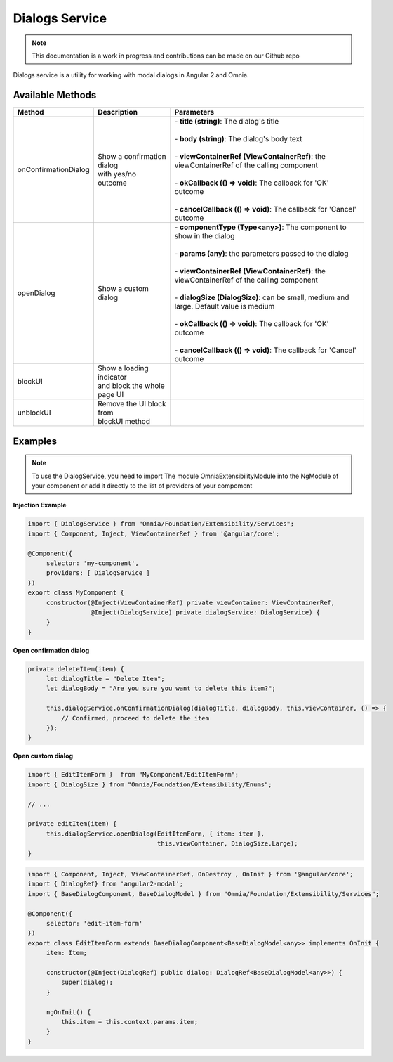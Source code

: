 Dialogs Service
=============================

.. note:: This documentation is a work in progress and contributions can be made on our Github repo

Dialogs service is a utility for working with modal dialogs in Angular 2 and Omnia.

Available Methods
--------------------------------------------------

+----------------------+-------------------------------+--------------------------------------------------------------------------------------------+
| Method               | Description                   | Parameters                                                                                 |
+======================+===============================+============================================================================================+
| onConfirmationDialog | | Show a confirmation dialog  | | - **title (string)**: The dialog's title                                                 |
|                      | | with yes/no outcome         | |                                                                                          |
|                      |                               | | - **body (string)**: The dialog's body text                                              |
|                      |                               | |                                                                                          |
|                      |                               | | - **viewContainerRef (ViewContainerRef)**: the viewContainerRef of the calling component |
|                      |                               | |                                                                                          |
|                      |                               | | - **okCallback (() => void)**: The callback for 'OK' outcome                             |
|                      |                               | |                                                                                          |
|                      |                               | | - **cancelCallback (() => void)**: The callback for 'Cancel' outcome                     |
|                      |                               |                                                                                            |
+----------------------+-------------------------------+--------------------------------------------------------------------------------------------+
| openDialog           | | Show a custom dialog        | | - **componentType (Type<any>)**: The component to show in the dialog                     |
|                      |                               | |                                                                                          |
|                      |                               | | - **params (any)**: the parameters passed to the dialog                                  |
|                      |                               | |                                                                                          |
|                      |                               | | - **viewContainerRef (ViewContainerRef)**: the viewContainerRef of the calling component |
|                      |                               | |                                                                                          |
|                      |                               | | - **dialogSize (DialogSize)**: can be small, medium and large. Default value is medium   |
|                      |                               | |                                                                                          |
|                      |                               | | - **okCallback (() => void)**: The callback for 'OK' outcome                             |
|                      |                               | |                                                                                          |
|                      |                               | | - **cancelCallback (() => void)**: The callback for 'Cancel' outcome                     |
|                      |                               |                                                                                            |
+----------------------+-------------------------------+--------------------------------------------------------------------------------------------+
| blockUI              | | Show a loading indicator    |                                                                                            |
|                      | | and block the whole page UI |                                                                                            |
+----------------------+-------------------------------+--------------------------------------------------------------------------------------------+
| unblockUI            | | Remove the UI block from    |                                                                                            |
|                      | | blockUI method              |                                                                                            |
+----------------------+-------------------------------+--------------------------------------------------------------------------------------------+

Examples
--------------------------------------------------

.. note:: To use the DialogService, you need to import The module OmniaExtensibilityModule into the NgModule of your component or add it directly to the list of providers of your compoment

**Injection Example**

.. code-block:: javascript

   import { DialogService } from "Omnia/Foundation/Extensibility/Services";
   import { Component, Inject, ViewContainerRef } from '@angular/core';

   @Component({
        selector: 'my-component',
        providers: [ DialogService ]
   })
   export class MyComponent {
        constructor(@Inject(ViewContainerRef) private viewContainer: ViewContainerRef,
                    @Inject(DialogService) private dialogService: DialogService) {
        }
   }
   
**Open confirmation dialog**

.. code-block:: javascript

   private deleteItem(item) {
        let dialogTitle = "Delete Item";
        let dialogBody = "Are you sure you want to delete this item?";

        this.dialogService.onConfirmationDialog(dialogTitle, dialogBody, this.viewContainer, () => {
            // Confirmed, proceed to delete the item
        });
   }

**Open custom dialog**

.. code-block:: javascript

   import { EditItemForm }  from "MyComponent/EditItemForm";
   import { DialogSize } from "Omnia/Foundation/Extensibility/Enums";

   // ...

   private editItem(item) {
        this.dialogService.openDialog(EditItemForm, { item: item }, 
                                      this.viewContainer, DialogSize.Large);
   }   

.. code-block:: javascript

   import { Component, Inject, ViewContainerRef, OnDestroy , OnInit } from '@angular/core';
   import { DialogRef} from 'angular2-modal';
   import { BaseDialogComponent, BaseDialogModel } from "Omnia/Foundation/Extensibility/Services";

   @Component({
        selector: 'edit-item-form'
   })
   export class EditItemForm extends BaseDialogComponent<BaseDialogModel<any>> implements OnInit {
        item: Item;

        constructor(@Inject(DialogRef) public dialog: DialogRef<BaseDialogModel<any>>) {
            super(dialog);
        }

        ngOnInit() {
            this.item = this.context.params.item;
        }        
   }

         